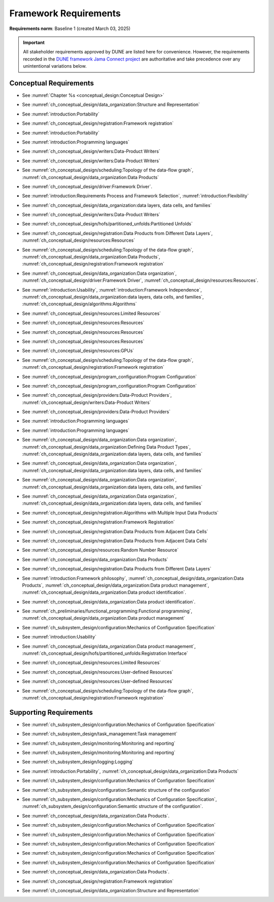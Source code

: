 **********************
Framework Requirements
**********************

**Requirements norm**: Baseline 1 (created March 03, 2025)

.. important::

    All stakeholder requirements approved by DUNE are listed here for convenience.
    However, the requirements recorded in the `DUNE framework Jama Connect project <https://fnal-prod.jamacloud.com/perspective.req#/projects/63/dashboard/63>`_ are authoritative and take precedence over any unintentional variations below.

=======================
Conceptual Requirements
=======================

.. req:: Algorithm Decomposability
    :collapse:
    :id: DUNE 1
    :jama: 1 https://fnal-prod.jamacloud.com/perspective.req?projectId=63&docId=14536
    :notes: This is ID #01 from the original DUNE document.
    :status: Approved
    :tags: General, Original

    The framework shall allow the execution of multiple algorithms.

- See :numref:`Chapter %s <conceptual_design:Conceptual Design>`

.. req:: Data Product Representation
    :collapse:
    :id: DUNE 2
    :jama: 2 https://fnal-prod.jamacloud.com/perspective.req?projectId=63&docId=14539
    :notes: This is ID #02 from the original DUNE document.
    :status: Approved
    :tags: Original, General, Accelerators

    The framework shall separate the persistent representation of data products from their in-memory representations as seen by algorithms.

- See :numref:`ch_conceptual_design/data_organization:Structure and Representation`

.. req:: Full utilization of DUNE computing resources
    :collapse:
    :id: DUNE 8
    :jama: 8 https://fnal-prod.jamacloud.com/perspective.req?projectId=63&docId=14548
    :notes: This is ID #05 from the original DUNE document.
    :status: Approved
    :tags: General, Original, Reproducibility

    The framework shall run on widely-used scientific computing systems in order to fully utilize DUNE computing resources.

- See :numref:`introduction:Portability`

.. req:: Algorithm hardware requirements
    :collapse:
    :id: DUNE 9
    :jama: 9 https://fnal-prod.jamacloud.com/perspective.req?projectId=63&docId=14549
    :notes: This is ID #06 from the original DUNE document.
    :status: Approved
    :tags: General, Original, Reproducibility

    The framework shall provide an API that allows users to express hardware requirements of the algorithms.

- See :numref:`ch_conceptual_design/registration:Framework registration`

.. req:: Algorithms can use a GPU
    :collapse:
    :id: DUNE 11
    :jama: 11 https://fnal-prod.jamacloud.com/perspective.req?projectId=63&docId=14551
    :status: Approved
    :tags: General, Accelerators, Reproducibility

    The framework shall support running algorithms that require a GPU.

- See :numref:`introduction:Portability`

.. req:: Support for multiple programming languages
    :collapse:
    :id: DUNE 14
    :jama: 14 https://fnal-prod.jamacloud.com/perspective.req?projectId=63&docId=14554
    :notes: This is ID #07 from the original DUNE document.
            If DUNE decides that additional languages should be supported in the future, a specific requirement can be added for that language as a sub-requirement.
    :status: Approved
    :tags: Original, General

    The framework shall support the invocation of algorithms written in multiple programming languages.

- See :numref:`introduction:Programming languages`

.. req:: Persist user-defined metadata
    :collapse:
    :id: DUNE 17
    :jama: 17 https://fnal-prod.jamacloud.com/perspective.req?projectId=63&docId=14557
    :notes: This is ID #08 from the original DUNE document.
    :status: Approved
    :tags: General, Original

    The framework shall provide user-accessible persistence of user-defined metadata.

- See :numref:`ch_conceptual_design/writers:Data-Product Writers`

.. req:: Framework shall read its own output files
    :collapse:
    :id: DUNE 19
    :jama: 19 https://fnal-prod.jamacloud.com/perspective.req?projectId=63&docId=14560
    :notes: This is ID #10 from the original DUNE document.
    :status: Approved
    :tags: Physics Analysis, Original

    The framework shall provide the ability to read a framework-produced file as input to a subsequent framework job so that the physics data are equivalent to the physics data obtained from a single execution of the combined job.

- See :numref:`ch_conceptual_design/writers:Data-Product Writers`

.. req:: Presenting data to subsequent algorithms
    :collapse:
    :id: DUNE 20
    :jama: 20 https://fnal-prod.jamacloud.com/perspective.req?projectId=63&docId=14562
    :status: Approved
    :tags: Physics Analysis

    The framework shall present data produced by an already executed algorithm to each subsequent, requesting algorithm.

- See :numref:`ch_conceptual_design/scheduling:Topology of the data-flow graph`, :numref:`ch_conceptual_design/data_organization:Data Products`

.. req:: Mix input streams
    :collapse:
    :id: DUNE 21
    :jama: 21 https://fnal-prod.jamacloud.com/perspective.req?projectId=63&docId=14563
    :notes: This is ID #11 from the original DUNE document.  This document uses "data cells" rather than "data sets".
    :status: Approved
    :tags: Physics Analysis, Original

    The framework shall support the creation of data sets composed of data products derived from data originating from disparate input sources.

- See :numref:`ch_conceptual_design/driver:Framework Driver`.

.. req:: Flexible data units
    :collapse:
    :id: DUNE 22
    :jama: 22 https://fnal-prod.jamacloud.com/perspective.req?projectId=63&docId=14580
    :notes: This is ID #12 from the original DUNE document.
    :status: Approved
    :tags: Original, Flexible Processing Unit (FPU)

    The framework shall support flexibly defined, context-aware processing units to address the varying granularity necessary for processing different kinds of data.

- See :numref:`introduction:Requirements Process and Framework Selection`, :numref:`introduction:Flexibility`

.. req:: Process collections of unconstrained size
    :collapse:
    :id: DUNE 25
    :jama: 25 https://fnal-prod.jamacloud.com/perspective.req?projectId=63&docId=14584
    :notes: This originates from ID #16 from the original DUNE document.
    :status: Approved
    :tags: Original, Flexible Processing Unit (FPU)

    The framework shall support processing of collections that are too large to fit into memory at one time.

- See :numref:`ch_conceptual_design/data_organization:data layers, data cells, and families`

.. req:: Framework recording of metadata for reproduction of output data
    :collapse:
    :id: DUNE 28
    :status: Approved
    :jama: 28 https://fnal-prod.jamacloud.com/perspective.req?projectId=63&docId=14588
    :notes: This is ID #18 from the original DUNE document.
    :tags: Original, Reproducibility, Provenance

    The framework shall record metadata to output enabling the reproduction of the processing steps used to produce the data recorded in that output.

- See :numref:`ch_conceptual_design/writers:Data-Product Writers`

.. req:: Unfolding data products
    :collapse:
    :id: DUNE 33
    :jama: 33 https://fnal-prod.jamacloud.com/perspective.req?projectId=63&docId=14593
    :notes: This is ID #58 from the original DUNE document.
    :status: Approved
    :tags: Memory management, Original, Flexible Processing Unit (FPU)

    The framework shall allow the unfolding of data products into a sequence of finer-grained data products.

- See :numref:`ch_conceptual_design/hofs/partitioned_unfolds:Partitioned Unfolds`

.. req:: Access to external data sources
    :collapse:
    :id: DUNE 35
    :jama: 35 https://fnal-prod.jamacloud.com/perspective.req?projectId=63&docId=14595
    :notes: This is ID #47 from the original DUNE document.
            By "external data sources," we mean "data sources **other than** framework-readable data files containing detector readout or simulated physics data."
    :status: Approved
    :tags: Original, Services

    The framework shall support access to external data sources.

- See :numref:`ch_conceptual_design/registration:Data Products from Different Data Layers`, :numref:`ch_conceptual_design/resources:Resources`

.. req:: Reproducibility with pseudo-random numbers
    :collapse:
    :id: DUNE 36
    :status: Approved
    :jama: 36 https://fnal-prod.jamacloud.com/perspective.req?projectId=63&docId=14596
    :notes: This is ID #22 from the original DUNE document.
    :tags: Original, Reproducibility, Provenance

    The framework shall provide a facility to produce random numbers enabling algorithms to create reproducible data in concurrent contexts.

- See :numref:`ch_conceptual_design/scheduling:Topology of the data-flow graph`, :numref:`ch_conceptual_design/data_organization:Data Products`, :numref:`ch_conceptual_design/registration:Framework registration`

.. req:: Calibration database algorithms
    :collapse:
    :id: DUNE 40
    :status: Approved
    :jama: 40 https://fnal-prod.jamacloud.com/perspective.req?projectId=63&docId=14600
    :notes: This is ID #68 as proposed to DUNE.
    :tags: Services

    The framework shall support algorithms that provide data from calibration databases.

- See :numref:`ch_conceptual_design/data_organization:Data organization`, :numref:`ch_conceptual_design/driver:Framework Driver`, :numref:`ch_conceptual_design/resources:Resources`.

.. req:: Algorithms independent of framework interface
    :collapse:
    :id: DUNE 43
    :status: Approved
    :jama: 43 https://fnal-prod.jamacloud.com/perspective.req?projectId=63&docId=14608
    :notes: This is ID #48 from the original DUNE document.
    :tags: Services, Original

    The framework shall support the registration of algorithms that are independent of framework interface.

- See :numref:`introduction:Usability`, :numref:`introduction:Framework Independence`, :numref:`ch_conceptual_design/data_organization:data layers, data cells, and families`, :numref:`ch_conceptual_design/algorithms:Algorithms`

.. req:: Safely executing thread-safe and non-thread-safe algorithms
    :collapse:
    :id: DUNE 45
    :status: Approved
    :jama: 45 https://fnal-prod.jamacloud.com/perspective.req?projectId=63&docId=14611
    :notes: This is ID #26 from the original DUNE document.
    :tags: Original, Concurrency and multithreading

    The framework shall safely execute user algorithms declared to be non-thread-safe along with those declared to be thread-safe.

- See :numref:`ch_conceptual_design/resources:Limited Resources`

.. req:: Resource specification for the program
    :collapse:
    :id: DUNE 47
    :status: Approved
    :jama: 47 https://fnal-prod.jamacloud.com/perspective.req?projectId=63&docId=14613
    :notes: This is ID #28 from the original DUNE document.
    :tags: Original, Concurrency and multithreading, Resource management

    The framework shall enable the specification of resources required by the program.

- See :numref:`ch_conceptual_design/resources:Resources`

.. req:: Resource-based algorithm concurrency
    :collapse:
    :id: DUNE 50
    :status: Approved
    :jama: 50 https://fnal-prod.jamacloud.com/perspective.req?projectId=63&docId=14618
    :notes: This is ID #31 from the original DUNE document.
    :tags: Original, Concurrency and multithreading, Resource management

    The framework shall dynamically schedule algorithms to execute efficiently according to the availability of each algorithm's required resources.

- See :numref:`ch_conceptual_design/resources:Resources`

.. req:: Resource specification for algorithms
    :collapse:
    :id: DUNE 52
    :status: Approved
    :jama: 52 https://fnal-prod.jamacloud.com/perspective.req?projectId=63&docId=14620
    :notes: This is ID #33 from the original DUNE document.
    :tags: Original, Concurrency and multithreading, Resource management

    The framework shall enable the specification of resources required by each algorithm.

- See :numref:`ch_conceptual_design/resources:Resources`

.. req:: Composable workflows using GPU algorithms and CPU algorithms
    :collapse:
    :id: DUNE 54
    :status: Approved
    :jama: 54 https://fnal-prod.jamacloud.com/perspective.req?projectId=63&docId=14622
    :notes: This is ID #36 from the original DUNE document.
    :tags: Original, Concurrency and multithreading, Resource management

    The framework shall support composable workflows that use GPU algorithms along with CPU algorithms.

- See :numref:`ch_conceptual_design/resources:GPUs`

.. req:: Specification of data products required by an algorithm
    :collapse:
    :id: DUNE 65
    :status: Approved
    :jama: 65 https://fnal-prod.jamacloud.com/perspective.req?projectId=63&docId=14634
    :notes: This is ID #63 as proposed to DUNE.
    :tags: Registration

    The framework shall support the specification of data products required as input by an algorithm.

- See :numref:`ch_conceptual_design/scheduling:Topology of the data-flow graph`, :numref:`ch_conceptual_design/registration:Framework registration`

.. req:: One configuration per framework execution
    :collapse:
    :id: DUNE 69
    :status: Approved
    :jama: 69 https://fnal-prod.jamacloud.com/perspective.req?projectId=63&docId=14638
    :notes: This is ID #44 from the original DUNE document.
    :tags: Original, Configuration

    The framework shall accept exactly one configuration per program execution.

- See :numref:`ch_conceptual_design/program_configuration:Program Configuration`

.. req:: Framework configuration language
    :collapse:
    :id: DUNE 72
    :status: Approved
    :jama: 72 https://fnal-prod.jamacloud.com/perspective.req?projectId=63&docId=14641
    :notes: This is ID #60 as proposed to DUNE.
    :tags: Configuration

    The framework shall provide the ability to configure the execution of a framework program at runtime using a human-readable language.

- See :numref:`ch_conceptual_design/program_configuration:Program Configuration`

.. req:: I/O plugins
    :collapse:
    :id: DUNE 73
    :status: Approved
    :jama: 73 https://fnal-prod.jamacloud.com/perspective.req?projectId=63&docId=14642
    :notes: This is ID #50 from the original DUNE document.
            Data includes physics data and metadata (both user-provided and framework metadata).
            The goal is to enable non-framework developers to implement an IO backend without needing to modify the framework itself.
    :tags: Data I/O layer, Original

    The framework shall provide a public API that enables the implementation of a concrete IO backend for a specific persistent storage format.

- See :numref:`ch_conceptual_design/providers:Data-Product Providers`, :numref:`ch_conceptual_design/writers:Data-Product Writers`

.. req:: Data I/O backward compatibility
    :collapse:
    :id: DUNE 76
    :status: Approved
    :jama: 76 https://fnal-prod.jamacloud.com/perspective.req?projectId=63&docId=14645
    :notes: This is ID #54 from the original DUNE document.
            Backward compatibility means that new code is able to read data produced by older versions of the framework.
    :tags: Original, Data I/O layer, Backwards compatibility

    The framework IO subsystem shall support backward compatibility across versions, subject to policy decisions on deprecation provided by DUNE.

- See :numref:`ch_conceptual_design/providers:Data-Product Providers`

.. req:: Support C++ algorithms
    :collapse:
    :id: DUNE 81
    :jama: 81 https://fnal-prod.jamacloud.com/perspective.req?projectId=63&docId=14663
    :status: Approved
    :tags: General

    The framework shall support the invocation of algorithms written in C++.

- See :numref:`introduction:Programming languages`

.. req:: Support Python algorithms
    :collapse:
    :id: DUNE 82
    :jama: 82 https://fnal-prod.jamacloud.com/perspective.req?projectId=63&docId=14664
    :status: Approved
    :tags: General

    The framework shall support the invocation of algorithms written in Python.

- See :numref:`introduction:Programming languages`

.. req:: Definition of data products
    :collapse:
    :id: DUNE 85
    :jama: 85 https://fnal-prod.jamacloud.com/perspective.req?projectId=63&docId=14693
    :status: Approved
    :tags: Flexible Processing Unit (FPU)

    The framework shall provide the ability for user-level code to define data products.

- See :numref:`ch_conceptual_design/data_organization:Data organization`, :numref:`ch_conceptual_design/data_organization:Defining Data Product Types`, :numref:`ch_conceptual_design/data_organization:data layers, data cells, and families`

.. req:: Creation of data sets
    :collapse:
    :id: DUNE 86
    :jama: 86 https://fnal-prod.jamacloud.com/perspective.req?projectId=63&docId=14696
    :status: Approved
    :tags: Flexible Processing Unit (FPU)
    :notes: This document uses "data cells" rather than "data sets".

    The framework shall provide the ability for user-level code to create new data sets.

- See :numref:`ch_conceptual_design/data_organization:Data organization`, :numref:`ch_conceptual_design/data_organization:data layers, data cells, and families`

.. req:: Definition of data families
    :collapse:
    :id: DUNE 87
    :jama: 87 https://fnal-prod.jamacloud.com/perspective.req?projectId=63&docId=14697
    :status: Approved
    :tags: Flexible Processing Unit (FPU)
    :notes: This document uses "data layers" rather than (this use) of "data families".

    The framework shall provide the ability for user-level code to define data families.

- See :numref:`ch_conceptual_design/data_organization:Data organization`, :numref:`ch_conceptual_design/data_organization:data layers, data cells, and families`

.. req:: Definition of data family hierarchies
    :collapse:
    :id: DUNE 88
    :jama: 88 https://fnal-prod.jamacloud.com/perspective.req?projectId=63&docId=14698
    :status: Approved
    :tags: Flexible Processing Unit (FPU)
    :notes: This document uses "data-layer hierarchies" rather than "data-family hierarchies".

    The framework shall provide the ability for user-level code to define hierarchies of data families.

- See :numref:`ch_conceptual_design/data_organization:Data organization`, :numref:`ch_conceptual_design/data_organization:data layers, data cells, and families`

.. req:: Algorithm invocation with data products from multiple data sets
    :collapse:
    :id: DUNE 89
    :status: Approved
    :jama: 89 https://fnal-prod.jamacloud.com/perspective.req?projectId=63&docId=14705
    :tags: Flexible Processing Unit (FPU)
    :notes: This document uses "data cells" rather than "data sets".

    The framework shall allow a single invocation of an algorithm with data products from multiple data sets.

- See :numref:`ch_conceptual_design/registration:Algorithms with Multiple Input Data Products`

.. req:: Specification of algorithm output FPUs
    :collapse:
    :id: DUNE 90
    :status: Approved
    :jama: 90 https://fnal-prod.jamacloud.com/perspective.req?projectId=63&docId=14706
    :notes: To implement this requirement, the algorithm should not know where its created data products are going--that is something that will be specified at the plugin level (perhaps by configuration).
            This document uses "data layer" rather than (this use) of "data family".
    :tags: Flexible Processing Unit (FPU)

    The framework shall support the user specification of which data family to place the data products created by an algorithm.

- See :numref:`ch_conceptual_design/registration:Framework Registration`

.. req:: Algorithm invocation with data products from adjacent data sets
    :collapse:
    :id: DUNE 91
    :status: Approved
    :jama: 91 https://fnal-prod.jamacloud.com/perspective.req?projectId=63&docId=14713
    :tags: Flexible Processing Unit (FPU)
    :notes: This document uses "data cells" rather than "data sets".

    The framework shall support the invocation of an algorithm with data products belonging to adjacent data sets.

- See :numref:`ch_conceptual_design/registration:Data Products from Adjacent Data Cells`

.. req:: User-defined adjacency
    :collapse:
    :id: DUNE 92
    :status: Approved
    :jama: 92 https://fnal-prod.jamacloud.com/perspective.req?projectId=63&docId=14714
    :tags: Flexible Processing Unit (FPU)
    :notes: This document uses "data cells" rather than "data sets".

    The framework shall support user code that defines adjacency of data sets within a data family.

- See :numref:`ch_conceptual_design/registration:Data Products from Adjacent Data Cells`

.. req:: Algorithm-Data Separability
    :collapse:
    :id: DUNE 110
    :status: Approved
    :jama: 110 https://fnal-prod.jamacloud.com/perspective.req?projectId=63&docId=14845
    :tags: General

    The data objects exchanged among algorithms shall be separable from those algorithms.

- See :numref:`ch_conceptual_design/resources:Random Number Resource`

.. req:: Algorithm Communication Via Data Products
    :collapse:
    :id: DUNE 111
    :jama: 111 https://fnal-prod.jamacloud.com/perspective.req?projectId=63&docId=14847
    :status: Approved
    :tags: General, Reproducibility, Provenance

    The framework shall mediate communication between algorithms via data products.

- See :numref:`ch_conceptual_design/data_organization:Data Products`

.. req:: Algorithm invocation with data products from multiple data families
    :collapse:
    :id: DUNE 113
    :status: Approved
    :jama: 113 https://fnal-prod.jamacloud.com/perspective.req?projectId=63&docId=14937
    :tags: Flexible Processing Unit (FPU)
    :notes: This document uses "data layers" rather than (this use) of "data families".

    The framework shall allow a single invocation of an algorithm with data products from multiple data families.

- See :numref:`ch_conceptual_design/registration:Data Products from Different Data Layers`

.. req:: Provenance discovery
    :collapse:
    :id: DUNE 121
    :status: Approved
    :jama: 121 https://fnal-prod.jamacloud.com/perspective.req?projectId=63&docId=15293
    :tags: Provenance

    The framework shall enable users to discover the provenance of data products.

- See :numref:`introduction:Framework philosophy`, :numref:`ch_conceptual_design/data_organization:Data Products`, :numref:`ch_conceptual_design/data_organization:Data product management`, :numref:`ch_conceptual_design/data_organization:Data product identification`.

.. req:: Reproducibility of data products
    :collapse:
    :id: DUNE 122
    :status: Approved
    :jama: 122 https://fnal-prod.jamacloud.com/perspective.req?projectId=63&docId=15294
    :tags: Reproducibility, Provenance

    The framework shall support the reproduction of data products from the provenance stored in the output.

- See :numref:`ch_conceptual_design/data_organization:Data product identification`.

.. req:: Thread-safe design for algorithms
    :collapse:
    :id: DUNE 130
    :status: Approved
    :jama: 130 https://fnal-prod.jamacloud.com/perspective.req?projectId=63&docId=15742
    :tags: Concurrency and multithreading

    The framework shall facilitate the development of thread-safe algorithms.

- See :numref:`ch_preliminaries/functional_programming:Functional programming`, :numref:`ch_conceptual_design/data_organization:Data product management`

.. req:: Composing configurations of framework components
    :collapse:
    :id: DUNE 133
    :status: Approved
    :jama: 133 https://fnal-prod.jamacloud.com/perspective.req?projectId=63&docId=15775
    :tags: Configuration

    The framework shall support executing programs configured by composing configurations of separate components.

- See :numref:`ch_subsystem_design/configuration:Mechanics of Configuration Specification`

.. req:: Graceful shutdown of framework program
    :collapse:
    :id: DUNE 134
    :status: Approved
    :jama: 134 https://fnal-prod.jamacloud.com/perspective.req?projectId=63&docId=15787
    :notes: A graceful shutdown refers to a framework program that completes the processing of all in-flight data, safely closes all open input and output files, cleans up connections to external entities (e.g. databases), etc. before the program ends.
            This ensures that no resources are left in ill-defined states and that all output files are readable and valid.
            An important example of this is when a batch job exceeds a time limit and the grid system sends a signal to shutdown the job, which should end gracefully.
    :tags: Error handling

    The framework shall attempt a graceful shutdown by default.

- See :numref:`introduction:Usability`

.. req:: Optimize memory management for data products
    :collapse:
    :id: DUNE 142
    :status: Approved
    :jama: 142 https://fnal-prod.jamacloud.com/perspective.req?projectId=63&docId=15847
    :notes: Optimization means making the data products available for the shortest period of time possible for all algorithms that require them.
            The framework, however, may need to run in series multiple algorithms requiring those data products if those algorithms would run out of resources if run concurrently.
    :tags: Resource management

    The framework shall optimize the memory management of data products.

- See :numref:`ch_conceptual_design/data_organization:Data product management`, :numref:`ch_conceptual_design/hofs/partitioned_unfolds:Registration Interface`

.. req:: Serial access to a thread-unsafe resource
    :collapse:
    :id: DUNE 145
    :status: Approved
    :jama: 145 https://fnal-prod.jamacloud.com/perspective.req?projectId=63&docId=15856
    :tags: Concurrency and multithreading, Original, Resource management

    The framework shall permit algorithm authors to specify that the algorithm requires serial access to a thread-unsafe resource.

- See :numref:`ch_conceptual_design/resources:Limited Resources`

.. req:: Specification of user-defined resources
    :collapse:
    :id: DUNE 149
    :status: Approved
    :jama: 149 https://fnal-prod.jamacloud.com/perspective.req?projectId=63&docId=15871
    :tags: Resource management

    The framework shall enable the specification of user-defined resources required by the program.

- See :numref:`ch_conceptual_design/resources:User-defined Resources`

.. req:: Specification of algorithm's user-defined resources
    :collapse:
    :id: DUNE 155
    :status: Approved
    :jama: 155 https://fnal-prod.jamacloud.com/perspective.req?projectId=63&docId=15891
    :tags: Resource management

    The framework shall enable the specification of user-defined resources required by the algorithm.

- See :numref:`ch_conceptual_design/resources:User-defined Resources`

.. req:: Specification of data products created by an algorithm
    :collapse:
    :id: DUNE 156
    :status: Approved
    :jama: 156 https://fnal-prod.jamacloud.com/perspective.req?projectId=63&docId=15897
    :tags: Registration

    The framework shall support the specification of data products created as output by an algorithm.

- See :numref:`ch_conceptual_design/scheduling:Topology of the data-flow graph`, :numref:`ch_conceptual_design/registration:Framework registration`

=======================
Supporting Requirements
=======================

.. req:: Shut down upon unmet algorithm hardware requirements
    :collapse:
    :id: DUNE 13
    :status: Approved
    :jama: 13 https://fnal-prod.jamacloud.com/perspective.req?projectId=63&docId=14553
    :tags: General

    The framework shall shut down if the platform fails to meet each specified hardware requirement.

.. req:: Provide instructions for writing algorithms in supported languages
    :collapse:
    :id: DUNE 16
    :status: Approved
    :jama: 16 https://fnal-prod.jamacloud.com/perspective.req?projectId=63&docId=14556
    :tags: Documentation

    The framework documentation shall provide instructions for writing framework-executable algorithms in supported languages.

.. req:: Data product I/O independence
    :collapse:
    :id: DUNE 24
    :status: Approved
    :jama: 24 https://fnal-prod.jamacloud.com/perspective.req?projectId=63&docId=14583
    :notes: This is ID #14 from the original DUNE document.
    :tags: Original, Data I/O layer

    The framework shall support reading from disk only the data products required by a given algorithm.

.. req:: Framework configuration persistency
    :collapse:
    :id: DUNE 27
    :status: Approved
    :jama: 27 https://fnal-prod.jamacloud.com/perspective.req?projectId=63&docId=14587
    :notes: This is ID #17 from the original DUNE document.
            This requirement is in support of documenting and reproducing previous results.
    :tags: Original, Configuration, Reproducibility, Provenance

    The framework shall provide an option to persist the configuration of each framework execution to the output of that execution.

- See :numref:`ch_subsystem_design/configuration:Mechanics of Configuration Specification`

.. req:: Record execution environment
    :collapse:
    :id: DUNE 30
    :status: Approved
    :jama: 30 https://fnal-prod.jamacloud.com/perspective.req?projectId=63&docId=14590
    :notes: This is ID #20 from the original DUNE document.
    :tags: Original, Reproducibility, Provenance

    The framework shall record the job's execution environment.

.. req:: Maximum memory usage
    :collapse:
    :id: DUNE 31
    :status: Approved
    :jama: 31 https://fnal-prod.jamacloud.com/perspective.req?projectId=63&docId=14591
    :notes: This is ID #59 from the original DUNE document.
            The maximum memory available is a static quantity that can apply to (a) a job using an entire node with all of its available RSS, and (b) a job using a specific grid slot with a limit on the RSS.
            It is assumed that the operating system and C++/Python runtimes are not already enforcing this limit.
    :tags: Original, Memory management, Resource management

    The framework shall gracefully shut down if the program attempts to exceed a configured memory limit.

.. req:: Read collections of unconstrained size
    :collapse:
    :id: DUNE 32
    :status: Approved
    :jama: 32 https://fnal-prod.jamacloud.com/perspective.req?projectId=63&docId=14592
    :notes: This is ID #57 from the original DUNE document.
            Very large data collections could be 10s of GBs in size, and the memory budget may be a maximum of a few GBs.
    :tags: Original, Memory management

    The framework shall support the reading of collections too large to hold in memory.

 .. req:: Algorithm code versioning and build information
    :collapse:
    :id: DUNE 39
    :status: Approved
    :jama: 39 https://fnal-prod.jamacloud.com/perspective.req?projectId=63&docId=14599
    :notes: This is ID #25 from the original DUNE document.
    :tags: Original, Reproducibility, Provenance

    The framework shall have an option to record build information, including the source code version, associated with each algorithm.

.. req:: Local GPU algorithm support
    :collapse:
    :id: DUNE 41
    :status: Approved
    :jama: 41 https://fnal-prod.jamacloud.com/perspective.req?projectId=63&docId=14602
    :notes: This is ID #69 as proposed to DUNE.
    :tags: Services

    The framework shall support algorithms that perform calculations using a local GPU.

.. req:: Remote GPU algorithm support
    :collapse:
    :id: DUNE 42
    :status: Approved
    :jama: 42 https://fnal-prod.jamacloud.com/perspective.req?projectId=63&docId=14607
    :notes: This is ID #70 as proposed to DUNE.
    :tags: Services

    The framework shall support algorithms that perform calculations using a remote GPU.

.. req:: Intra-algorithm concurrency and multi-threading
    :collapse:
    :id: DUNE 46
    :status: Approved
    :jama: 46 https://fnal-prod.jamacloud.com/perspective.req?projectId=63&docId=14612
    :notes: This is ID #27 from the original DUNE document.
            It is the responsibility of the algorithm author to ensure that any parallelism libraries used can work compatibly with those used by the framework itself.
    :tags: Original, Concurrency and multithreading

    The framework shall allow algorithms to use the same parallelism mechanisms the framework uses to schedule the execution of algorithms.

- See :numref:`ch_subsystem_design/task_management:Task management`

.. req:: Logging resource usage per algorithm invocation
    :collapse:
    :id: DUNE 48
    :status: Approved
    :jama: 48 https://fnal-prod.jamacloud.com/perspective.req?projectId=63&docId=14614
    :notes: This is ID #29 from the original DUNE document.
    :tags: Original, Concurrency and multithreading, Resource management

    The framework shall support logging the usage of a specified resource for each algorithm using the resource.

.. req:: Emit message stating algorithm resource requirements
    :collapse:
    :id: DUNE 56
    :status: Approved
    :jama: 56 https://fnal-prod.jamacloud.com/perspective.req?projectId=63&docId=14625
    :notes: This is ID #38 from the original DUNE document.
    :tags: Original, Concurrency and multithreading, Resource management

    The framework shall have an option to emit a message stating the resources required by each algorithm of a configured program without executing the workflow.

.. req:: Monitoring global memory use
    :collapse:
    :id: DUNE 59
    :status: Approved
    :jama: 59 https://fnal-prod.jamacloud.com/perspective.req?projectId=63&docId=14628
    :notes: This is ID #67 as proposed to DUNE.
    :tags: General, Memory management, Resource management

    The framework shall be able to report the global memory use of the framework program at user-specified points in time.

- See :numref:`ch_subsystem_design/monitoring:Monitoring and reporting`

.. req:: Elapsed time information
    :collapse:
    :id: DUNE 60
    :status: Approved
    :jama: 60 https://fnal-prod.jamacloud.com/perspective.req?projectId=63&docId=14629
    :notes: This is ID #66 as proposed to DUNE.
            This option is intended to capture wall-clock time and not CPU time.
            If more granular reporting of CPU vs. IO time is required, dedicated profiling tools like VTune or Linaro Forge should be used.
    :tags: General, Resource management

    The framework shall have an option to provide elapsed time information for each algorithm executed in a framework program.

- See :numref:`ch_subsystem_design/monitoring:Monitoring and reporting`

.. req:: Framework-independent message logging
    :collapse:
    :id: DUNE 61
    :status: Approved
    :jama: 61 https://fnal-prod.jamacloud.com/perspective.req?projectId=63&docId=14630
    :notes: This is ID #65 as proposed to DUNE.
    :tags: General

    The framework shall support a logging solution that is usable in an algorithm without that algorithm explicitly relying on the framework.

- See :numref:`ch_subsystem_design/logging:Logging`

.. req:: Independence from unique hardware characteristics
    :collapse:
    :id: DUNE 63
    :status: Approved
    :jama: 63 https://fnal-prod.jamacloud.com/perspective.req?projectId=63&docId=14632
    :notes: This is ID #62 as proposed to DUNE.
    :tags: Reproducibility, Provenance

    The framework shall operate independently of unique characteristics of existing hardware.

- See :numref:`introduction:Portability`, :numref:`ch_conceptual_design/data_organization:Data Products`

.. req:: Configuration validation
    :collapse:
    :id: DUNE 64
    :status: Approved
    :jama: 64 https://fnal-prod.jamacloud.com/perspective.req?projectId=63&docId=14633
    :notes: This is ID #42 from the original DUNE document.
    :tags: Original, Configuration

    The framework shall validate an algorithm's configuration against specifications provided at registration time.

- See :numref:`ch_subsystem_design/configuration:Mechanics of Configuration Specification`

.. req:: Algorithm configuration schema availability
    :collapse:
    :id: DUNE 67
    :status: Approved
    :jama: 67 https://fnal-prod.jamacloud.com/perspective.req?projectId=63&docId=14636
    :notes: This is ID #43 from the original DUNE document.
    :tags: Original, Configuration

    The framework shall have an option to emit an algorithm's configuration schema in human-readable form.

- See :numref:`ch_subsystem_design/configuration:Semantic structure of the configuration`

.. req:: Emit message describing data flow of program
    :collapse:
    :id: DUNE 68
    :status: Approved
    :jama: 68 https://fnal-prod.jamacloud.com/perspective.req?projectId=63&docId=14637
    :notes: This is ID #64 as proposed to DUNE.
    :tags: Concurrency and multithreading

    The framework shall have an option to emit a description of the data flow of a configured program without executing the workflow.

.. req:: Eager validation of algorithm configuration
    :collapse:
    :id: DUNE 70
    :status: Approved
    :jama: 70 https://fnal-prod.jamacloud.com/perspective.req?projectId=63&docId=14639
    :notes: This is ID #45 from the original DUNE document.
            Validation includes any reading, parsing, canonicalizing, and checking against applicable schemata.
    :tags: Original, Configuration

    The framework shall validate the configuration of each algorithm before that algorithm processes data.

- See :numref:`ch_subsystem_design/configuration:Mechanics of Configuration Specification`, :numref:`ch_subsystem_design/configuration:Semantic structure of the configuration`.

.. req:: I/O backend for ROOT
    :collapse:
    :id: DUNE 74
    :status: Approved
    :jama: 74 https://fnal-prod.jamacloud.com/perspective.req?projectId=63&docId=14643
    :notes: This is ID #51 from the original DUNE document.
    :tags: Data I/O layer, Original

    The framework ecosystem shall support a ROOT IO backend.

- See :numref:`ch_conceptual_design/data_organization:Data Products`.

.. req:: Configurable data compression
    :collapse:
    :id: DUNE 77
    :status: Approved
    :jama: 77 https://fnal-prod.jamacloud.com/perspective.req?projectId=63&docId=14646
    :notes: This is ID #55 from the original DUNE document.
    :tags: Original, Data I/O layer

    The framework IO subsystem shall allow user-configuration of compression settings for each concrete IO implementation.

.. req:: User-configurable output file rollover
    :collapse:
    :id: DUNE 78
    :status: Approved
    :jama: 78 https://fnal-prod.jamacloud.com/perspective.req?projectId=63&docId=14647
    :notes: This is ID #56 from the original DUNE document.
    :tags: Original, Data I/O layer

    The framework shall support user-configurable rollover of output files.

.. req:: Configuration comparison
    :collapse:
    :id: DUNE 98
    :status: Approved
    :jama: 98 https://fnal-prod.jamacloud.com/perspective.req?projectId=63&docId=14724
    :tags: Configuration

    The framework shall provide the ability to compare two configurations.

- See :numref:`ch_subsystem_design/configuration:Mechanics of Configuration Specification`

.. req:: User-selectable list of recordable execution environment components
    :collapse:
    :id: DUNE 100
    :status: Approved
    :jama: 100 https://fnal-prod.jamacloud.com/perspective.req?projectId=63&docId=14730
    :tags: Reproducibility, Provenance

    The framework shall provide the list of recordable components of the execution environment.

.. req:: Save user-selected execution environment components
    :collapse:
    :id: DUNE 101
    :status: Approved
    :jama: 101 https://fnal-prod.jamacloud.com/perspective.req?projectId=63&docId=14731
    :tags: Reproducibility, Provenance

    The framework shall save each execution-environment description selected by the user from the framework-provided-list.

.. req:: Data product backward compatibility
    :collapse:
    :id: DUNE 106
    :status: Approved
    :jama: 106 https://fnal-prod.jamacloud.com/perspective.req?projectId=63&docId=14796
    :tags: Data I/O layer, Backwards compatibility

    The framework's IO subsystem shall support backward compatibility of data products.

.. req:: Metadata backward compatibility
    :collapse:
    :id: DUNE 107
    :status: Approved
    :jama: 107 https://fnal-prod.jamacloud.com/perspective.req?projectId=63&docId=14797
    :notes: Metadata here can include user-visible (including user-provided) metadata, and framework metadata, which may not be user-visible but is necessary for framework operation.
    :tags: Data I/O layer, Backwards compatibility

    The framework's IO subsystem shall support backward compatibility of metadata.

.. req:: Output file rollover due to number of data sets in data family
    :collapse:
    :id: DUNE 109
    :status: Approved
    :jama: 109 https://fnal-prod.jamacloud.com/perspective.req?projectId=63&docId=14806
    :notes: Some examples include limiting the output file to contain data for: (a) 1 subrun ("subrun" is the user-specified family) (b) 100 spills ("spill" is the user-specified family) (c) 10 blobs ("blob" is the user-specified family)
            This document uses "data cells" rather than "data sets", and "data layer" rather than (this use) of "data family".
    :tags: Data I/O layer

    The framework shall have an option to rollover output files according to a configurable limit on the number of data sets in a user-specified data family.

.. req:: Emit diagnostic upon unmet algorithm hardware requirements
    :collapse:
    :id: DUNE 112
    :status: Approved
    :jama: 112 https://fnal-prod.jamacloud.com/perspective.req?projectId=63&docId=14885
    :tags: General

    The framework shall emit a diagnostic message for each hardware requirement the platform fails to meet.

.. req:: ProtoDUNE single-phase raw data
    :collapse:
    :id: DUNE 116
    :status: Deferred
    :jama: 116 https://fnal-prod.jamacloud.com/perspective.req?projectId=63&docId=15239
    :notes: ProtoDUNE single-phase was used in run 1.
            For this requirement, the framework *ecosystem* is responsible for processing run 1 data (e.g. the framework might not read the run 1 data directly, but a translation program might first prepare the run 1 data for reading within the framework).
    :tags: Backwards compatibility, Data I/O layer

    The framework ecosystem shall support processing ProtoDUNE single-phase raw data.

.. req:: ProtoDUNE dual-phase raw data
    :collapse:
    :id: DUNE 117
    :status: Deferred
    :jama: 117 https://fnal-prod.jamacloud.com/perspective.req?projectId=63&docId=15240
    :notes: ProtoDUNE dual-phase was used in run 1.
            For this requirement, the framework *ecosystem* is responsible for processing run 1 data (e.g. the framework might not read the run 1 data directly, but a translation program might first prepare the run 1 data for reading within the framework).
    :tags: Backwards compatibility, Data I/O layer

    The framework ecosystem shall support processing ProtoDUNE dual-phase raw data.

.. req:: ProtoDUNE II horizontal-drift raw data
    :collapse:
    :id: DUNE 118
    :status: Approved
    :jama: 118 https://fnal-prod.jamacloud.com/perspective.req?projectId=63&docId=15242
    :tags: Backwards compatibility, Data I/O layer

    The framework ecosystem shall support processing ProtoDUNE II horizontal-drift raw data.

.. req:: ProtoDUNE II vertical-drift raw data
    :collapse:
    :id: DUNE 119
    :status: Approved
    :jama: 119 https://fnal-prod.jamacloud.com/perspective.req?projectId=63&docId=15244
    :tags: Backwards compatibility, Data I/O layer

    The framework ecosystem shall support processing ProtoDUNE II vertical-drift raw data.

.. req:: Write collections of unconstrained size
    :collapse:
    :id: DUNE 120
    :status: Approved
    :jama: 120 https://fnal-prod.jamacloud.com/perspective.req?projectId=63&docId=15288
    :tags: Original, Memory management

    The framework shall support the writing of collections too large to hold in memory.

.. req:: Record user-selected items from the shell environment
    :collapse:
    :id: DUNE 123
    :status: Approved
    :jama: 123 https://fnal-prod.jamacloud.com/perspective.req?projectId=63&docId=15480
    :tags: Provenance

    The framework shall record user-selected items from the shell environment.

.. req:: User-provided execution environment information
    :collapse:
    :id: DUNE 124
    :status: Approved
    :jama: 124 https://fnal-prod.jamacloud.com/perspective.req?projectId=63&docId=15482
    :tags: Provenance

    The framework shall record labelled execution environment information provided by the user.

.. req:: Command line interface (CLI)
    :collapse:
    :id: DUNE 125
    :status: Approved
    :jama: 125 https://fnal-prod.jamacloud.com/perspective.req?projectId=63&docId=15710
    :tags: Configuration

    The framework shall provide a command-line interface that allows the setting of configuration parameters.

- See :numref:`ch_subsystem_design/configuration:Mechanics of Configuration Specification`

.. req:: Support local configuration changes
    :collapse:
    :id: DUNE 126
    :status: Approved
    :jama: 126 https://fnal-prod.jamacloud.com/perspective.req?projectId=63&docId=15715
    :tags: Configuration

    The framework shall support the use of local configuration changes with respect to a separate complete configuration to modify the execution of a program.

- See :numref:`ch_subsystem_design/configuration:Mechanics of Configuration Specification`

.. req:: Configuration tracing
    :collapse:
    :id: DUNE 127
    :status: Approved
    :jama: 127 https://fnal-prod.jamacloud.com/perspective.req?projectId=63&docId=15718
    :tags: Configuration

    The framework configuration system shall have an option to provide diagnostic information for an evaluated configuration, including origins of final parameter values.

- See :numref:`ch_subsystem_design/configuration:Mechanics of Configuration Specification`

.. req:: Configuration language single point of maintenance
    :collapse:
    :id: DUNE 128
    :status: Approved
    :jama: 128 https://fnal-prod.jamacloud.com/perspective.req?projectId=63&docId=15723
    :notes: This must be met by each configuration language.
    :tags: Configuration

    The language used for configuring a framework program shall include features for maintaining hierarchical configurations from a single point of maintenance.

- See :numref:`ch_subsystem_design/configuration:Mechanics of Configuration Specification`

.. req:: Enable identification of data sets containing chunked data products
    :collapse:
    :id: DUNE 129
    :status: Approved
    :jama: 129 https://fnal-prod.jamacloud.com/perspective.req?projectId=63&docId=15737
    :tags: Provenance, Chunkification
    :notes: This document uses "data cells" rather than "data sets".

    The framework shall record metadata identifying data sets where the framework took special measures to process data collections of unconstrained size.

.. req:: Framework build flags
    :collapse:
    :id: DUNE 131
    :status: Approved
    :jama: 131 https://fnal-prod.jamacloud.com/perspective.req?projectId=63&docId=15744
    :tags: Debugging

    The framework build system shall support options that enable debugging executed code.

.. req:: Floating-point environment
    :collapse:
    :id: DUNE 132
    :status: Approved
    :jama: 132 https://fnal-prod.jamacloud.com/perspective.req?projectId=63&docId=15746
    :tags: Reproducibility, Error handling, Debugging

    The framework shall allow the per-execution setting of the float-point environment to control the handling of IEEE floating-point exceptions.

.. req:: Graceful shutdown for uncaught exception
    :collapse:
    :id: DUNE 135
    :status: Approved
    :jama: 135 https://fnal-prod.jamacloud.com/perspective.req?projectId=63&docId=15788
    :tags: Error handling

    The framework shall by default attempt a graceful shutdown upon receiving an uncaught exception from user algorithms.

.. req:: Graceful shutdown for received signal
    :collapse:
    :id: DUNE 136
    :status: Approved
    :jama: 136 https://fnal-prod.jamacloud.com/perspective.req?projectId=63&docId=15789
    :tags: Error handling

    The framework shall by default attempt a graceful shutdown when receiving a signal.

.. req:: Diagnostic message when exceeding memory limit
    :collapse:
    :id: DUNE 137
    :status: Approved
    :jama: 137 https://fnal-prod.jamacloud.com/perspective.req?projectId=63&docId=15802
    :tags: Memory management, Error handling

    The framework shall emit a diagnostic message if the program attempts to exceed the configured maximum memory.

.. req:: Output file rollover due to file size
    :collapse:
    :id: DUNE 138
    :status: Approved
    :jama: 138 https://fnal-prod.jamacloud.com/perspective.req?projectId=63&docId=15826
    :tags: Data I/O layer

    The framework shall have an option to rollover output files according to a configurable limit on output-file size.

.. req:: Output file rollover due to user-defined quantities
    :collapse:
    :id: DUNE 139
    :status: Approved
    :jama: 139 https://fnal-prod.jamacloud.com/perspective.req?projectId=63&docId=15830
    :notes: An example of an aggregated value of a user-derived quantity is the number of protons on target (POTs).
    :tags: Data I/O layer

    The framework shall have an option to rollover output files according to a configurable limit on the aggregated value of a user-derived quantity.

.. req:: Output file rollover due to file lifetime
    :collapse:
    :id: DUNE 140
    :status: Approved
    :jama: 140 https://fnal-prod.jamacloud.com/perspective.req?projectId=63&docId=15832
    :tags: Data I/O layer

    The framework shall have an option to rollover output files according to a configurable limit on the time the file has been open.

.. req:: I/O backend for HDF5
    :collapse:
    :id: DUNE 141
    :status: Approved
    :jama: 141 https://fnal-prod.jamacloud.com/perspective.req?projectId=63&docId=15838
    :tags: Data I/O layer, Original

    The framework ecosystem shall support an HDF5 IO backend.

- See :numref:`ch_conceptual_design/data_organization:Data Products`.

.. req:: Optimize availability of external resources
    :collapse:
    :id: DUNE 143
    :status: Approved
    :jama: 143 https://fnal-prod.jamacloud.com/perspective.req?projectId=63&docId=15848
    :notes: Examples of external resources include local GPUs, remote inference servers, and databases.
            This requirement also serves as a replacement for a former requirement: "The framework MUST be able to broker/cache service replies that might be common to multiple instances of algorithms (reduce load on external service/disk/memory/network/...). E.g. a request for a calibration constant that is common among all FPUs in a run.
            Not every instance of an algorithm should trigger an actual request to the central database providing these."
    :tags: Resource management

    The framework shall optimize the availability of external resources.

.. req:: Efficient execution of algorithms requiring access to a network resource
    :collapse:
    :id: DUNE 144
    :status: Approved
    :jama: 144 https://fnal-prod.jamacloud.com/perspective.req?projectId=63&docId=15854
    :notes: An example of efficient execution is an algorithm requiring network resource does not occupy a core that can do other work while the algorithm "waits" for the resource to respond.
    :tags: Concurrency and multithreading, Original, Resource management

    The framework shall efficiently execute a graph of algorithms where at least one algorithm requires access to a network resource.

.. req:: Specification of maximum number of CPU threads
    :collapse:
    :id: DUNE 146
    :status: Approved
    :jama: 146 https://fnal-prod.jamacloud.com/perspective.req?projectId=63&docId=15865
    :tags: Resource management

    The framework shall enable the specification of the maximum number of CPU threads permitted by the program.

.. req:: Specification of maximum allowed CPU memory
    :collapse:
    :id: DUNE 147
    :status: Approved
    :jama: 147 https://fnal-prod.jamacloud.com/perspective.req?projectId=63&docId=15866
    :tags: Resource management, Memory management

    The framework shall enable the specification of the maximum CPU memory allowed by the program.

.. req:: Specification of GPU resources
    :collapse:
    :id: DUNE 148
    :status: Approved
    :jama: 148 https://fnal-prod.jamacloud.com/perspective.req?projectId=63&docId=15869
    :tags: Resource management

    The framework shall enable the specification of GPU resources required by the program.

.. req:: Efficient execution of algorithms with specific CPU memory requirements
    :collapse:
    :id: DUNE 150
    :status: Approved
    :jama: 150 https://fnal-prod.jamacloud.com/perspective.req?projectId=63&docId=15874
    :tags: Resource management, Memory management

    The framework shall efficiently execute a graph of algorithms where at least one algorithm specifies a required amount of CPU memory.

.. req:: Efficient execution of algorithms with specific GPU memory requirements
    :collapse:
    :id: DUNE 151
    :status: Approved
    :jama: 151 https://fnal-prod.jamacloud.com/perspective.req?projectId=63&docId=15875
    :tags: Resource management, Memory management

    The framework shall efficiently execute a graph of algorithms where at least one algorithm specifies a required amount of GPU memory.

.. req:: Specification of algorithm's maximum number of CPU threads
    :collapse:
    :id: DUNE 152
    :status: Approved
    :jama: 152 https://fnal-prod.jamacloud.com/perspective.req?projectId=63&docId=15883
    :tags: Resource management

    The framework shall enable the specification of the maximum number of CPU threads permitted by the algorithm.

- See :numref:`ch_conceptual_design/registration:Framework registration`

.. req:: Specification of algorithm's GPU resources
    :collapse:
    :id: DUNE 153
    :status: Approved
    :jama: 153 https://fnal-prod.jamacloud.com/perspective.req?projectId=63&docId=15886
    :tags: Resource management

    The framework shall enable the specification of GPU resources required by the algorithm.

.. req:: Specification of algorithm's CPU memory usage
    :collapse:
    :id: DUNE 154
    :status: Approved
    :jama: 154 https://fnal-prod.jamacloud.com/perspective.req?projectId=63&docId=15889
    :tags: Resource management, Memory management

    The framework shall enable the specification of an algorithm's expected CPU memory usage.

- See :numref:`ch_conceptual_design/data_organization:Structure and Representation`
